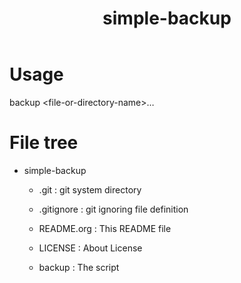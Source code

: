 * COMMENT -*- Mode: org; -*-

#+TITLE: simple-backup

simple backup script

* Usage

backup <file-or-directory-name>...

* File tree

+ simple-backup
  + .git            : git system directory
  - .gitignore      : git ignoring file definition
  - README.org      : This README file
  - LICENSE         : About License

  - backup          : The script

